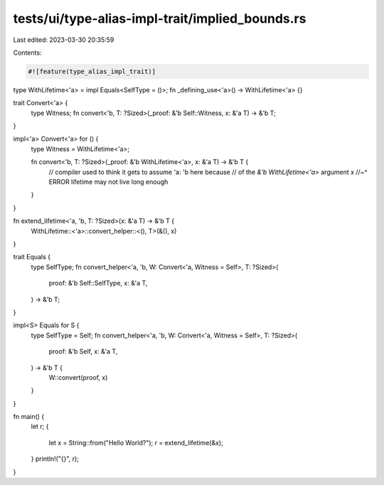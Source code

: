 tests/ui/type-alias-impl-trait/implied_bounds.rs
================================================

Last edited: 2023-03-30 20:35:59

Contents:

.. code-block:: rs

    #![feature(type_alias_impl_trait)]

type WithLifetime<'a> = impl Equals<SelfType = ()>;
fn _defining_use<'a>() -> WithLifetime<'a> {}

trait Convert<'a> {
    type Witness;
    fn convert<'b, T: ?Sized>(_proof: &'b Self::Witness, x: &'a T) -> &'b T;
}

impl<'a> Convert<'a> for () {
    type Witness = WithLifetime<'a>;

    fn convert<'b, T: ?Sized>(_proof: &'b WithLifetime<'a>, x: &'a T) -> &'b T {
        // compiler used to think it gets to assume 'a: 'b here because
        // of the `&'b WithLifetime<'a>` argument
        x
        //~^ ERROR lifetime may not live long enough
    }
}

fn extend_lifetime<'a, 'b, T: ?Sized>(x: &'a T) -> &'b T {
    WithLifetime::<'a>::convert_helper::<(), T>(&(), x)
}

trait Equals {
    type SelfType;
    fn convert_helper<'a, 'b, W: Convert<'a, Witness = Self>, T: ?Sized>(
        proof: &'b Self::SelfType,
        x: &'a T,
    ) -> &'b T;
}

impl<S> Equals for S {
    type SelfType = Self;
    fn convert_helper<'a, 'b, W: Convert<'a, Witness = Self>, T: ?Sized>(
        proof: &'b Self,
        x: &'a T,
    ) -> &'b T {
        W::convert(proof, x)
    }
}

fn main() {
    let r;
    {
        let x = String::from("Hello World?");
        r = extend_lifetime(&x);
    }
    println!("{}", r);
}


